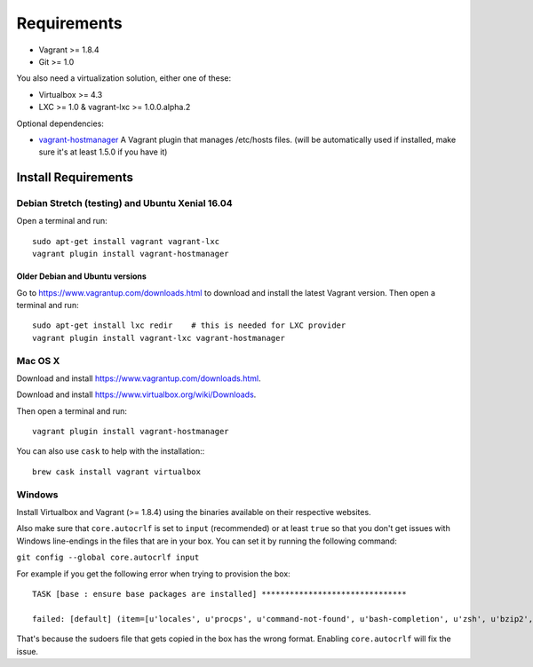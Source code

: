 ************
Requirements
************

-  Vagrant >= 1.8.4
-  Git >= 1.0

You also need a virtualization solution, either one of these:

-  Virtualbox >= 4.3
-  LXC >= 1.0 & vagrant-lxc >= 1.0.0.alpha.2

Optional dependencies:

-  `vagrant-hostmanager <https://github.com/devopsgroup-io/vagrant-hostmanager>`__
   A Vagrant plugin that manages /etc/hosts files. (will be
   automatically used if installed, make sure it's at least 1.5.0 if you
   have it)

Install Requirements
====================

Debian Stretch (testing) and Ubuntu Xenial 16.04
------------------------------------------------

Open a terminal and run::

    sudo apt-get install vagrant vagrant-lxc
    vagrant plugin install vagrant-hostmanager

Older Debian and Ubuntu versions
^^^^^^^^^^^^^^^^^^^^^^^^^^^^^^^^

Go to https://www.vagrantup.com/downloads.html to download and install
the latest Vagrant version. Then open a terminal and run::

    sudo apt-get install lxc redir    # this is needed for LXC provider
    vagrant plugin install vagrant-lxc vagrant-hostmanager

Mac OS X
--------

Download and install
`https://www.vagrantup.com/downloads.html <the%20latest%20Vagrant%20version>`__.

Download and install
`https://www.virtualbox.org/wiki/Downloads <the%20latest%20VirtualBox%20version>`__.

Then open a terminal and run::

    vagrant plugin install vagrant-hostmanager

You can also use ``cask`` to help with the installation:::

    brew cask install vagrant virtualbox

Windows
-------

Install Virtualbox and Vagrant (>= 1.8.4) using the binaries available
on their respective websites.

Also make sure that ``core.autocrlf`` is set to ``input`` (recommended)
or at least ``true`` so that you don't get issues with Windows
line-endings in the files that are in your box. You can set it by
running the following command:

``git config --global core.autocrlf input``

For example if you get the following error when trying to provision the
box::

    TASK [base : ensure base packages are installed] *******************************

    failed: [default] (item=[u'locales', u'procps', u'command-not-found', u'bash-completion', u'zsh', u'bzip2', u'unzip', u'vim', u'ack-grep', u'highlight', u'libxml2-utils', u'build-essential', u'wget', u'openssh-server', u'sudo', u'imagemagick', u'iputils-ping', u'ncurses-term', u'python-pycurl']) => {"failed": true, "item": ["locales", "procps", "command-not-found", "bash-completion", "zsh", "bzip2", "unzip", "vim", "ack-grep", "highlight", "libxml2-utils", "build-essential", "wget", "openssh-server", "sudo", "imagemagick", "iputils-ping", "ncurses-term", "python-pycurl"], "module_stderr": ">>> /etc/sudoers.d/sudo-passwordless: syntax error near line 1 <<<\nsudo: parse error in /etc/sudoers.d/sudo-passwordless near line 1\nsudo: no valid sudoers sources found, quitting\nsudo: unable to initialize policy plugin\n", "module_stdout": "", "msg": "MODULE FAILURE", "parsed": false}

That's because the sudoers file that gets copied in the box has the
wrong format. Enabling ``core.autocrlf`` will fix the issue.


